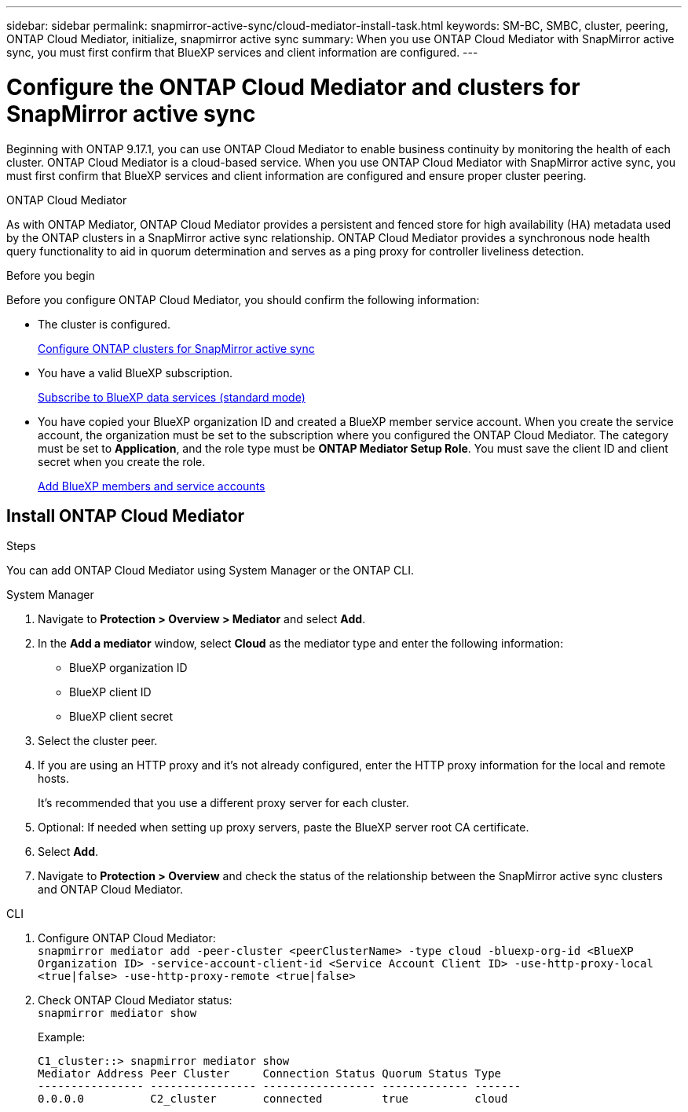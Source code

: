 ---
sidebar: sidebar
permalink: snapmirror-active-sync/cloud-mediator-install-task.html
keywords: SM-BC, SMBC, cluster, peering, ONTAP Cloud Mediator, initialize, snapmirror active sync
summary: When you use ONTAP Cloud Mediator with SnapMirror active sync, you must first confirm that BlueXP services and client information are configured. 
---

= Configure the ONTAP Cloud Mediator and clusters for SnapMirror active sync
:hardbreaks:
:nofooter:
:icons: font
:linkattrs:
:imagesdir: ../media/


[.lead]
Beginning with ONTAP 9.17.1, you can use ONTAP Cloud Mediator to enable business continuity by monitoring the health of each cluster. ONTAP Cloud Mediator is a cloud-based service. When you use ONTAP Cloud Mediator with SnapMirror active sync, you must first confirm that BlueXP services and client information are configured and ensure proper cluster peering. 

.ONTAP Cloud Mediator

As with ONTAP Mediator, ONTAP Cloud Mediator provides a persistent and fenced store for high availability (HA) metadata used by the ONTAP clusters in a SnapMirror active sync relationship. ONTAP Cloud Mediator provides a synchronous node health query functionality to aid in quorum determination and serves as a ping proxy for controller liveliness detection.

.Before you begin

Before you configure ONTAP Cloud Mediator, you should confirm the following information:

* The cluster is configured.
+
link:cluster-config-task.html[Configure ONTAP clusters for SnapMirror active sync]

* You have a valid BlueXP subscription.
+
link:https://docs.netapp.com/us-en/bluexp-setup-admin/task-subscribe-standard-mode.html[Subscribe to BlueXP data services (standard mode)] 

* You have copied your BlueXP organization ID and created a BlueXP member service account. When you create the service account, the organization must be set to the subscription where you configured the ONTAP Cloud Mediator. The category must be set to *Application*, and the role type must be *ONTAP Mediator Setup Role*. You must save the client ID and client secret when you create the role.
+
link:https://docs.netapp.com/us-en/bluexp-setup-admin/task-iam-manage-members-permissions.html#add-members[Add BlueXP members and service accounts]

== Install ONTAP Cloud Mediator

.Steps

You can add ONTAP Cloud Mediator using System Manager or the ONTAP CLI.

[role="tabbed-block"]
====

.System Manager
--
. Navigate to *Protection > Overview > Mediator* and select *Add*.
. In the *Add a mediator* window, select *Cloud* as the mediator type and enter the following information:
+
* BlueXP organization ID
* BlueXP client ID
* BlueXP client secret
. Select the cluster peer.
. If you are using an HTTP proxy and it's not already configured, enter the HTTP proxy information for the local and remote hosts. 
+
It's recommended that you use a different proxy server for each cluster.
. Optional: If needed when setting up proxy servers, paste the BlueXP server root CA certificate.  
. Select *Add*.
. Navigate to *Protection > Overview* and check the status of the relationship between the SnapMirror active sync clusters and ONTAP Cloud Mediator.
--
.CLI
--
. Configure ONTAP Cloud Mediator:
`snapmirror mediator add -peer-cluster <peerClusterName> -type cloud -bluexp-org-id <BlueXP Organization ID> -service-account-client-id <Service Account Client ID> -use-http-proxy-local <true|false> -use-http-proxy-remote <true|false>`

. Check ONTAP Cloud Mediator status:
`snapmirror mediator show`
+
.Example:
----
C1_cluster::> snapmirror mediator show
Mediator Address Peer Cluster     Connection Status Quorum Status Type
---------------- ---------------- ----------------- ------------- -------
0.0.0.0          C2_cluster       connected         true          cloud
----
--
====

// 2025-June-27, ONTAPDOC-2763